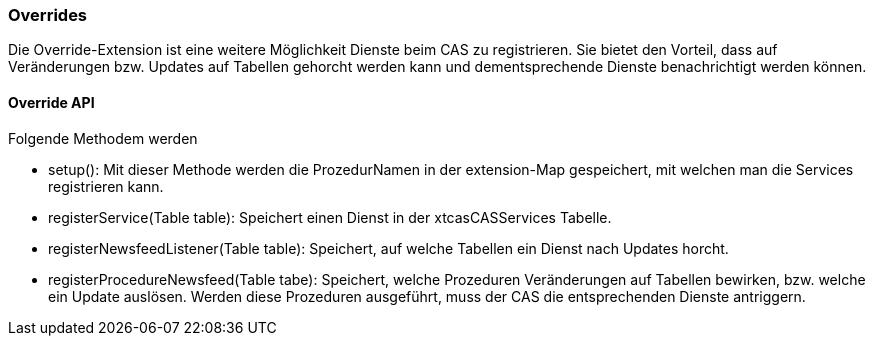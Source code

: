 === Overrides

Die Override-Extension ist eine weitere Möglichkeit Dienste beim CAS zu registrieren.
Sie bietet den Vorteil, dass auf Veränderungen bzw. Updates auf Tabellen gehorcht werden kann und dementsprechende Dienste benachrichtigt werden können.

==== Override API
Folgende Methodem werden 

* setup(): Mit dieser Methode werden die ProzedurNamen in der extension-Map gespeichert, mit welchen man die Services registrieren kann. 
* registerService(Table table): Speichert einen Dienst in der xtcasCASServices Tabelle.
* registerNewsfeedListener(Table table): Speichert, auf welche Tabellen ein Dienst nach Updates horcht.
* registerProcedureNewsfeed(Table tabe):  Speichert, welche Prozeduren Veränderungen auf Tabellen bewirken, bzw. welche ein Update auslösen. Werden diese Prozeduren ausgeführt, muss der CAS die entsprechenden Dienste antriggern.